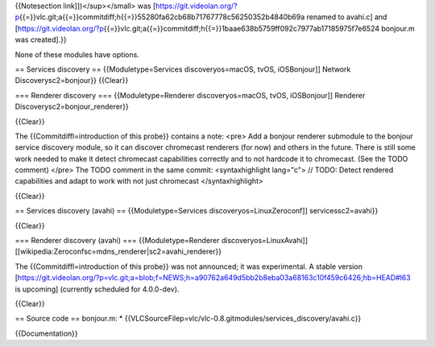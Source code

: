 {{Notesection link]])</sup></small> was
[https://git.videolan.org/?p\ {{=}}vlc.git;a{{=}}commitdiff;h{{=}}55280fa62cb68b71767778c56250352b4840b69a
renamed to avahi.c] and
[https://git.videolan.org/?p\ {{=}}vlc.git;a{{=}}commitdiff;h{{=}}1baae638b5759ff092c7977ab17185975f7e6524
bonjour.m was created].}}

None of these modules have options.

== Services discovery == {{Moduletype=Services discoveryos=macOS, tvOS,
iOSBonjour]] Network Discoverysc2=bonjour}} {{Clear}}

=== Renderer discovery === {{Moduletype=Renderer discoveryos=macOS,
tvOS, iOSBonjour]] Renderer Discoverysc2=bonjour_renderer}}

{{Clear}}

The {{Commitdiffl=introduction of this probe}} contains a note: <pre>
Add a bonjour renderer submodule to the bonjour service discovery
module, so it can discover chromecast renderers (for now) and others in
the future. There is still some work needed to make it detect chromecast
capabilities correctly and to not hardcode it to chromecast. (See the
TODO comment) </pre> The TODO comment in the same commit:
<syntaxhighlight lang="c"> // TODO: Detect rendered capabilities and
adapt to work with not just chromecast </syntaxhighlight>

{{Clear}}

== Services discovery (avahi) == {{Moduletype=Services
discoveryos=LinuxZeroconf]] servicessc2=avahi}}

{{Clear}}

=== Renderer discovery (avahi) === {{Moduletype=Renderer
discoveryos=LinuxAvahi]]
[[wikipedia:Zeroconfsc=mdns_renderer|sc2=avahi_renderer}}

The {{Commitdiffl=introduction of this probe}} was not announced; it was
experimental. A stable version
[https://git.videolan.org/?p=vlc.git;a=blob;f=NEWS;h=a90762a649d5bb2b8eba03a68163c10f459c6426;hb=HEAD#l63
is upcoming] (currently scheduled for 4.0.0-dev).

{{Clear}}

== Source code == bonjour.m: \*
{{VLCSourceFilep=vlc/vlc-0.8.gitmodules/services_discovery/avahi.c}}

{{Documentation}}
